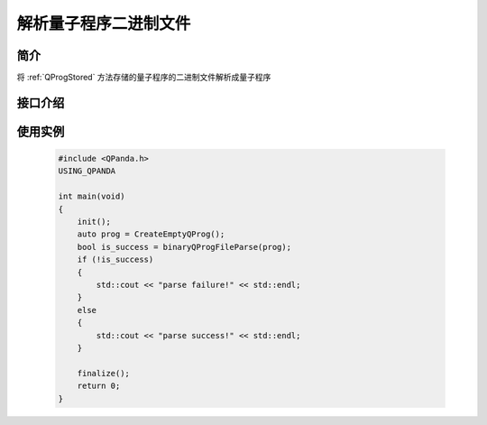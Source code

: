 解析量子程序二进制文件
=====================

简介
--------------

将 :ref:`QProgStored` 方法存储的量子程序的二进制文件解析成量子程序

接口介绍
--------------

.. cpp:function:: bool binaryQProgFileParse(QProg &prog, const std::string &filename = DEF_QPROG_FILENAME)
    
    将存储的量子程序二进制文件解析成量子程序

    **参数**  
        - prog 量子程序
        - filename 文件名    

使用实例
---------

    .. code-block:: c
    
        #include <QPanda.h>
        USING_QPANDA

        int main(void)
        {
            init();
            auto prog = CreateEmptyQProg();
            bool is_success = binaryQProgFileParse(prog);
            if (!is_success)
            {
                std::cout << "parse failure!" << std::endl;
            }
            else
            {
                std::cout << "parse success!" << std::endl;
            }

            finalize();
            return 0;
        }
